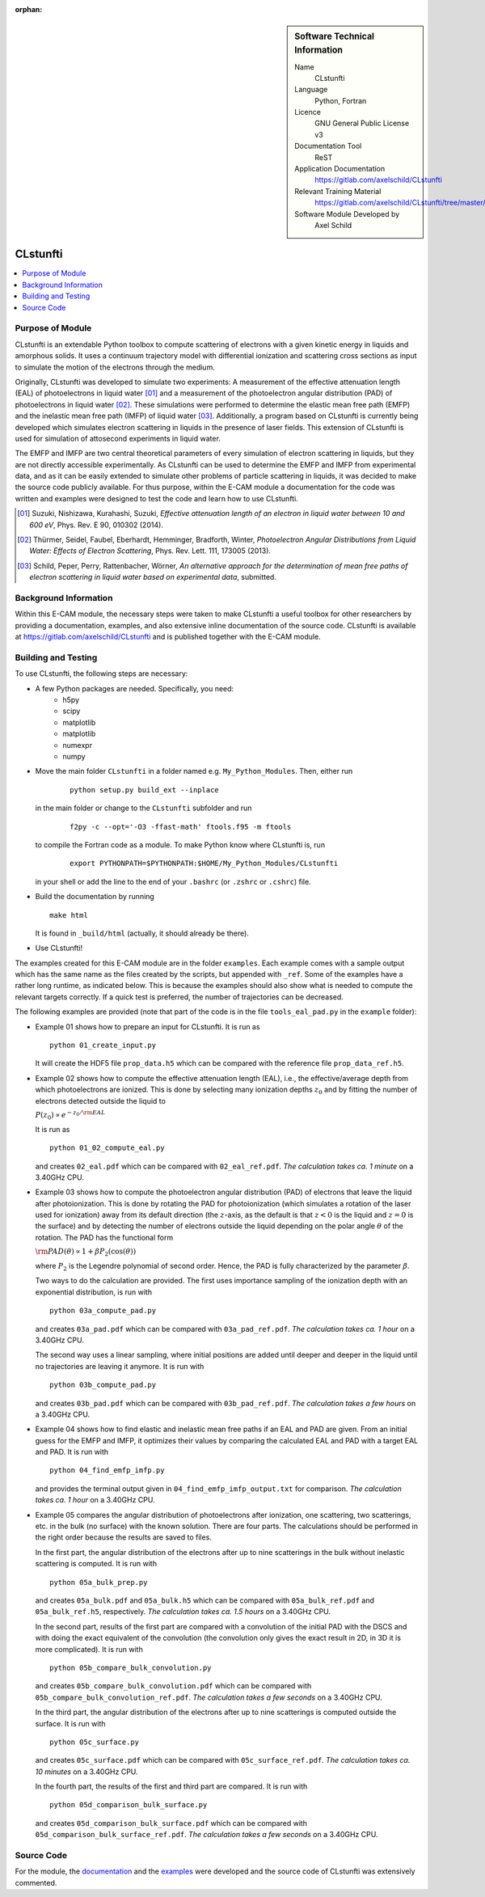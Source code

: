 ..  In ReStructured Text (ReST) indentation and spacing are very important (it is how ReST knows what to do with your
    document). For ReST to understand what you intend and to render it correctly please to keep the structure of this
    template. Make sure that any time you use ReST syntax (such as for ".. sidebar::" below), it needs to be preceded
    and followed by white space (if you see warnings when this file is built they this is a common origin for problems).

..  We allow the template to be standalone, so that the library maintainers add it in the right place

:orphan:

..  Firstly, let's add technical info as a sidebar and allow text below to wrap around it. This list is a work in
    progress, please help us improve it. We use *definition lists* of ReST_ to make this readable.

..  sidebar:: Software Technical Information

  Name
    CLstunfti

  Language
    Python, Fortran

  Licence
    GNU General Public License v3

  Documentation Tool
    ReST
  
  Application Documentation
    https://gitlab.com/axelschild/CLstunfti

  Relevant Training Material
    https://gitlab.com/axelschild/CLstunfti/tree/master/examples

  Software Module Developed by
    Axel Schild


..  In the next line you have the name of how this module will be referenced in the main documentation (which you can
    reference, in this case, as ":ref:`example`"). You *MUST* change the reference below from "example" to something
    unique otherwise you will cause cross-referencing errors. The reference must come right before the heading for the
    reference to work (so don't insert a comment between).

.. CLstunfti:

####################
CLstunfti
####################

..  contents:: :local:

Purpose of Module
_________________

.. Keep the helper text below around in your module by just adding "..  " in front of it, which turns it into a comment

CLstunfti is an extendable Python toolbox to compute scattering of 
electrons with a given kinetic energy in liquids and amorphous solids. It uses 
a continuum trajectory model with differential ionization and scattering cross 
sections as input to simulate the motion of the electrons through the medium. 

Originally, CLstunfti was developed to simulate two experiments: A measurement 
of the effective attenuation length (EAL) of photoelectrons in liquid water [01]_
and a measurement of the photoelectron angular distribution (PAD) of 
photoelectrons in liquid water [02]_. These simulations were performed to 
determine the elastic mean free path (EMFP) and the inelastic mean free path 
(IMFP) of liquid water [03]_. Additionally, a program based on CLstunfti is 
currently being developed which simulates electron scattering in liquids in the 
presence of laser fields. This extension of CLstunfti is used for simulation of 
attosecond experiments in liquid water.

The EMFP and IMFP are two central theoretical parameters of every simulation of 
electron scattering in liquids, but they are not directly accessible experimentally. 
As CLstunfti can be used to determine the EMFP and IMFP from experimental data, 
and as it can be easily extended to simulate other problems of particle scattering 
in liquids, it was decided to make the source code publicly available. For thus 
purpose, within the E-CAM module a documentation for the code was written and 
examples were designed to test the code and learn how to use CLstunfti.

.. [01] Suzuki, Nishizawa, Kurahashi, Suzuki, *Effective attenuation length of an electron in liquid water between 10 and 600 eV*, Phys. Rev. E 90, 010302 (2014).
.. [02] Thürmer, Seidel, Faubel, Eberhardt, Hemminger, Bradforth, Winter, *Photoelectron Angular Distributions from Liquid Water: Effects of Electron Scattering*, Phys. Rev. Lett. 111, 173005 (2013).
.. [03] Schild, Peper, Perry, Rattenbacher, Wörner, *An alternative approach for the determination of mean free paths of electron scattering in liquid water based on experimental data*, submitted.

Background Information
______________________

Within this E-CAM module, the necessary steps were taken to make CLstunfti a 
useful toolbox for other researchers by providing a documentation, examples, 
and also extensive inline documentation of the source code. CLstunfti is 
available at https://gitlab.com/axelschild/CLstunfti and is published together 
with the E-CAM module.

Building and Testing
____________________

.. Keep the helper text below around in your module by just adding "..  " in front of it, which turns it into a comment

To use CLstunfti, the following steps are necessary:

* A few Python packages are needed. Specifically, you need:
    - h5py 
    - scipy 
    - matplotlib 
    - matplotlib 
    - numexpr 
    - numpy
* Move the main folder ``CLstunfti`` in a folder named e.g. ``My_Python_Modules``.
  Then, either run

   ::
      
      python setup.py build_ext --inplace
  
  in the main folder or change to the ``CLstunfti`` subfolder and run 
  
    ::
      
      f2py -c --opt='-O3 -ffast-math' ftools.f95 -m ftools
  
  to compile the Fortran code as a module. To make Python know where CLstunfti is, run 
  
    ::
      
      export PYTHONPATH=$PYTHONPATH:$HOME/My_Python_Modules/CLstunfti
  
  in your shell or add the line to the end of your ``.bashrc`` (or ``.zshrc`` or ``.cshrc``) file.
* Build the documentation by running
  
  ::
      
      make html
  
  It is found in ``_build/html`` (actually, it should already be there).
* Use CLstunfti!

The examples created for this E-CAM module are in the folder ``examples``.
Each example comes with a sample output which has the same name as the files 
created by the scripts, but appended with ``_ref``.
Some of the examples have a rather long runtime, as indicated below.
This is because the examples should also show what is needed to compute the 
relevant targets correctly. If a quick test is preferred, the number of 
trajectories can be decreased.

The following examples are provided (note that part of the code is in the file 
``tools_eal_pad.py`` in the ``example`` folder):

* Example 01 shows how to prepare an input for CLstunfti. It is run as
  ::
      
    python 01_create_input.py
  
  It will create the HDF5 file ``prop_data.h5`` which can be compared with the 
  reference file ``prop_data_ref.h5``.

* Example 02 shows how to compute the effective attenuation length (EAL),
  i.e., the effective/average depth from which photoelectrons are ionized.
  This is done by selecting many ionization depths :math:`z_0` and by fitting the 
  number of electrons detected outside the liquid to 
  
  :math:`P(z_0) \propto e^{-z_0/{\rm EAL}}`
  
  It is run as 
  ::
      
    python 01_02_compute_eal.py
  
  and creates ``02_eal.pdf`` which can be compared with ``02_eal_ref.pdf``.
  *The calculation takes ca. 1 minute* on a 3.40GHz CPU. 

* Example 03 shows how to compute the photoelectron angular distribution 
  (PAD) of electrons that leave the liquid after photoionization.
  This is done by rotating the PAD for photoionization (which simulates a 
  rotation of the laser used for ionization) away from its default direction 
  (the :math:`z`-axis, as the default is that :math:`z<0` is the liquid and 
  :math:`z=0` is the surface) and by detecting the number of electrons outside 
  the liquid depending on the polar angle :math:`\theta` of the rotation.
  The PAD has the functional form 
  
  :math:`{\rm PAD}(\theta) \propto 1 + \beta P_2(\cos(\theta))`
  
  where :math:`P_2` is the Legendre polynomial of second order. Hence, the PAD
  is fully characterized by the parameter :math:`\beta`.
  
  Two ways to do the calculation are provided. The first uses importance 
  sampling of the ionization depth with an exponential distribution, is run 
  with 
  ::
      
    python 03a_compute_pad.py
  
  and creates ``03a_pad.pdf`` which can be compared with ``03a_pad_ref.pdf``.
  *The calculation takes ca. 1 hour* on a 3.40GHz CPU. 
  
  The second way uses a linear sampling, where initial positions are added until 
  deeper and deeper in the liquid until no trajectories are leaving it anymore.
  It is run with 
  ::
      
    python 03b_compute_pad.py
  
  and creates ``03b_pad.pdf`` which can be compared with ``03b_pad_ref.pdf``.
  *The calculation takes a few hours* on a 3.40GHz CPU. 
  
* Example 04 shows how to find elastic and inelastic mean free paths if an 
  EAL and PAD are given. From an initial guess for the EMFP and IMFP, it 
  optimizes their values by comparing the calculated EAL and PAD with a 
  target EAL and PAD.
  It is run with 
  ::
      
    python 04_find_emfp_imfp.py
  
  and provides the terminal output given in ``04_find_emfp_imfp_output.txt``
  for comparison.
  *The calculation takes ca. 1 hour* on a 3.40GHz CPU. 

* Example 05 compares the angular distribution of photoelectrons after ionization, 
  one scattering, two scatterings, etc. in the bulk (no surface) with the known 
  solution. There are four parts. The calculations should be performed in the 
  right order because the results are saved to files.
  
  In the first part, the angular distribution of the electrons after up to nine 
  scatterings in the bulk without inelastic scattering is computed. 
  It is run with 
  ::
      
    python 05a_bulk_prep.py
  
  and creates ``05a_bulk.pdf`` and ``05a_bulk.h5`` which can be compared 
  with ``05a_bulk_ref.pdf`` and ``05a_bulk_ref.h5``, respectively.
  *The calculation takes ca. 1.5 hours* on a 3.40GHz CPU. 
  
  In the second part, results of the first part are compared with a convolution
  of the initial PAD with the DSCS and with doing the exact equivalent of the 
  convolution (the convolution only gives the exact result in 2D, in 3D it is 
  more complicated).
  It is run with 
  ::
      
    python 05b_compare_bulk_convolution.py
  
  and creates ``05b_compare_bulk_convolution.pdf`` which can be compared 
  with ``05b_compare_bulk_convolution_ref.pdf``.
  *The calculation takes a few seconds* on a 3.40GHz CPU. 
  
  In the third part, the angular distribution of the electrons after up to nine 
  scatterings is computed outside the surface. 
  It is run with 
  ::
      
    python 05c_surface.py
  
  and creates ``05c_surface.pdf`` which can be compared with ``05c_surface_ref.pdf``.
  *The calculation takes ca. 10 minutes* on a 3.40GHz CPU. 
  
  In the fourth part, the results of the first and third part are compared.
  It is run with 
  ::
      
    python 05d_comparison_bulk_surface.py
  
  and creates ``05d_comparison_bulk_surface.pdf`` which can be compared
  with ``05d_comparison_bulk_surface_ref.pdf``.
  *The calculation takes a few seconds* on a 3.40GHz CPU. 

Source Code
___________

.. Notice the syntax of a URL reference below `Text <URL>`_ the backticks matter!

For the module, the `documentation <https://gitlab.com/axelschild/CLstunfti/blob/master/README.rst>`_
and the `examples <https://gitlab.com/axelschild/CLstunfti/tree/master/examples>`_ were developed
and the source code of CLstunfti was extensively commented.


